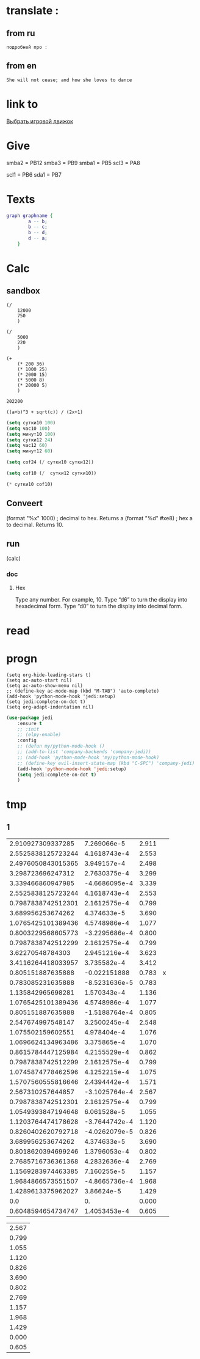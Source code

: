 * translate : 
** from ru
#+begin_src translate 
подробней про : 
#+end_src

#+RESULTS:
: more about: close their eyes and try to resist the urge to open them


** from en
#+begin_src translate :dest ru
She will not cease; and how she loves to dance
#+end_src

#+RESULTS:
: Она не перестанет; и как она любит танцевать
* link to 
[[file:d:/Development/lisp/Dropbox/orgs/capture/Pensieve.org::*Выбрать игровой движок][Выбрать игровой движок]]
* Give 
smba2 = PB12
smba3 = PB9
smba1 = PB5
scl3 = PA8

scl1 = PB6
sda1 = PB7
* Texts
#+begin_src dot :file e:\Temp\my-dot-diagram.png :cmdline -Kdot -Tpng
graph graphname { 
		a -- b; 
		b -- c;
		b -- d;
		d -- a;
	} 
#+end_src

#+RESULTS:
[[file:e:\Temp\my-dot-diagram.png]]

* Calc 
** sandbox
#+BEGIN_SRC elisp
(/ 
	12000
	750
	)
#+END_SRC

#+RESULTS:
: 16

#+BEGIN_SRC elisp
(/ 
	5000
	220
	)
#+END_SRC

#+RESULTS:
: 22


#+BEGIN_SRC elisp
(+ 
	(* 200 36)
	(* 1000 25)
	(* 2000 15)
	(* 5000 8)
	(* 20000 5)
	)
#+END_SRC

		#+RESULTS:
		: 202200
		

#+BEGIN_SRC calc :var a=2 b=9 c=64 x=5
((a+b)^3 + sqrt(c)) / (2x+1)
#+END_SRC

#+begin_src emacs-lisp :tangle yes
(setq сутки10 100)
(setq час10 100)
(setq минут10 100)
(setq сутки12 24)
(setq час12 60)
(setq минут12 60)
#+end_src

#+RESULTS:
: 60

#+begin_src emacs-lisp :tangle yes
(setq cof24 (/ сутки10 сутки12))
#+end_src

#+RESULTS:
: 4

#+begin_src emacs-lisp :tangle yes
(setq cof10 (/  сутки12 сутки10))
#+end_src

#+RESULTS:
: 0

#+begin_src emacs-lisp :tangle yes
(* сутки10 cof10)
#+end_src

#+RESULTS:
: 0
** Conveert 
(format "%x" 1000)  ; decimal to hex. Returns a
(format "%d" #xe8) ; hex a to decimal. Returns 10.
** run 
(calc)
*** doc
**** Hex\dec
    Type any number. For example, 10.
    Type “d6” to turn the display into hexadecimal form.
    Type “d0” to turn the display into decimal form.

* read
** 
* progn 
#+begin_src emacs-lisp results output silent
(setq org-hide-leading-stars t)
(setq ac-auto-start nil)
(setq ac-auto-show-menu nil)
;; (define-key ac-mode-map (kbd "M-TAB") 'auto-complete)
(add-hook 'python-mode-hook 'jedi:setup)
(setq jedi:complete-on-dot t)  
(setq org-adapt-indentation nil)
#+end_src

#+RESULTS:

#+begin_src emacs-lisp :tangle yes
(use-package jedi 
	:ensure t
	;; :init
	;; (elpy-enable)
	:config
	;; (defun my/python-mode-hook ()
	;; (add-to-list 'company-backends 'company-jedi))
	;; (add-hook 'python-mode-hook 'my/python-mode-hook)
	;; (define-key evil-insert-state-map (kbd "C-SPC") 'company-jedi)
	(add-hook 'python-mode-hook 'jedi:setup)
	(setq jedi:complete-on-dot t)  
	)
#+end_src
* tmp 
** 1
|  2.910927309337285 |   7.269066e-5 | 2.911 |   |
| 2.5525838125723244 |  4.1618743e-4 | 2.553 |   |
| 2.4976050843015365 |   3.949157e-4 | 2.498 |   |
|  3.298723696247312 |  2.7630375e-4 | 3.299 |   |
|  3.339466860947985 | -4.6686095e-4 | 3.339 |   |
| 2.5525838125723244 |  4.1618743e-4 | 2.553 |   |
| 0.7987838742512301 |  2.1612575e-4 | 0.799 |   |
|  3.689956253674262 |   4.374633e-5 | 3.690 |   |
| 1.0765425101389436 |  4.5748986e-4 | 1.077 |   |
| 0.8003229568605773 | -3.2295686e-4 | 0.800 |   |
| 0.7987838742512299 |  2.1612575e-4 | 0.799 |   |
|   3.62270548784303 |  2.9451216e-4 | 3.623 |   |
| 3.4116264418033957 |   3.735582e-4 | 3.412 |   |
|  0.805151887635888 |  -0.022151888 | 0.783 | x |
|  0.783085231635888 | -8.5231636e-5 | 0.783 |   |
|  1.135842965698281 |   1.570343e-4 | 1.136 |   |
| 1.0765425101389436 |  4.5748986e-4 | 1.077 |   |
|  0.805151887635888 | -1.5188764e-4 | 0.805 |   |
|  2.547674997548147 |  3.2500245e-4 | 2.548 |   |
|  1.075502159602551 |   4.978404e-4 | 1.076 |   |
| 1.0696624134963486 |   3.375865e-4 | 1.070 |   |
| 0.8615784447125984 |  4.2155529e-4 | 0.862 |   |
| 0.7987838742512299 |  2.1612575e-4 | 0.799 |   |
| 1.0745874778462596 |  4.1252215e-4 | 1.075 |   |
| 1.5707560555816646 |  2.4394442e-4 | 1.571 |   |
|  2.567310257644857 | -3.1025764e-4 | 2.567 |   |
| 0.7987838742512301 |  2.1612575e-4 | 0.799 |   |
| 1.0549393847194648 |   6.061528e-5 | 1.055 |   |
| 1.1203764474178628 | -3.7644742e-4 | 1.120 |   |
| 0.8260402620792718 | -4.0262079e-5 | 0.826 |   |
|  3.689956253674262 |   4.374633e-5 | 3.690 |   |
| 0.8018620394699246 |  1.3796053e-4 | 0.802 |   |
| 2.7685716736361368 |  4.2832636e-4 | 2.769 |   |
| 1.1569283974463385 |   7.160255e-5 | 1.157 |   |
| 1.9684866573551507 | -4.8665736e-4 | 1.968 |   |
| 1.4289613375962027 |    3.86624e-5 | 1.429 |   |
|                0.0 |            0. | 0.000 |   |
| 0.6048594654734747 |  1.4053453e-4 | 0.605 |   |
#+TBLFM: $2=$3 - $1



| 2.567 |
| 0.799 |
| 1.055 |
| 1.120 |
| 0.826 |
| 3.690 |
| 0.802 |
| 2.769 |
| 1.157 |
| 1.968 |
| 1.429 |
| 0.000 |
| 0.605 |



